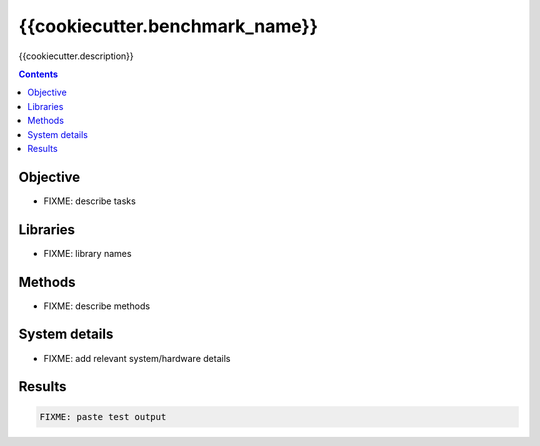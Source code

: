 ==================================
{{cookiecutter.benchmark_name}}
==================================

{{cookiecutter.description}}

.. contents::

Objective
---------

* FIXME: describe tasks

Libraries
---------

* FIXME: library names

Methods
-------

* FIXME: describe methods

System details
--------------

* FIXME: add relevant system/hardware details


Results
-------

.. code::

  FIXME: paste test output
